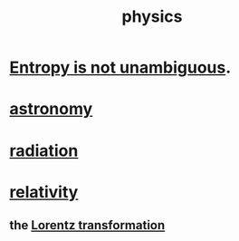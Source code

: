 :PROPERTIES:
:ID:       63f9d861-b563-426f-826a-ba2153429314
:END:
#+title: physics
* [[id:a9730be0-42bc-49ab-8a0a-f7bfd55c729d][Entropy is not unambiguous]].
* [[id:5a9e5a9f-8e1b-4487-ba1d-51692d73dd89][astronomy]]
* [[id:c12af7d9-ebc8-4f22-9d08-f80e27fef540][radiation]]
* [[id:7b0081ed-b28f-430a-9264-981ec04f5464][relativity]]
** the [[id:e71d736a-37fb-45a8-9b68-f81564d56e0c][Lorentz transformation]]
